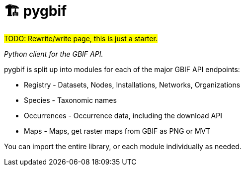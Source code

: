= 🏗 pygbif

#TODO: Rewrite/write page, this is just a starter.#

_Python client for the GBIF API._

pygbif is split up into modules for each of the major GBIF API endpoints:

* Registry - Datasets, Nodes, Installations, Networks, Organizations
* Species - Taxonomic names
* Occurrences - Occurrence data, including the download API
* Maps - Maps, get raster maps from GBIF as PNG or MVT

You can import the entire library, or each module individually as needed.
